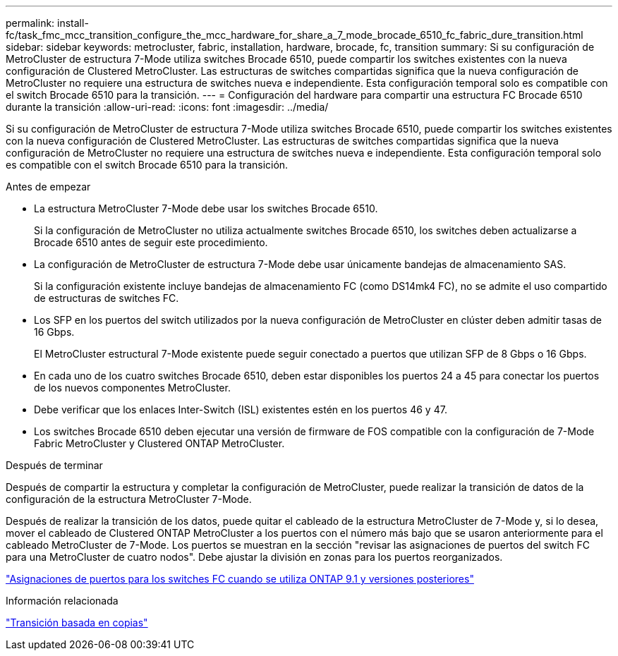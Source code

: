 ---
permalink: install-fc/task_fmc_mcc_transition_configure_the_mcc_hardware_for_share_a_7_mode_brocade_6510_fc_fabric_dure_transition.html 
sidebar: sidebar 
keywords: metrocluster, fabric, installation, hardware, brocade, fc, transition 
summary: Si su configuración de MetroCluster de estructura 7-Mode utiliza switches Brocade 6510, puede compartir los switches existentes con la nueva configuración de Clustered MetroCluster. Las estructuras de switches compartidas significa que la nueva configuración de MetroCluster no requiere una estructura de switches nueva e independiente. Esta configuración temporal solo es compatible con el switch Brocade 6510 para la transición. 
---
= Configuración del hardware para compartir una estructura FC Brocade 6510 durante la transición
:allow-uri-read: 
:icons: font
:imagesdir: ../media/


[role="lead"]
Si su configuración de MetroCluster de estructura 7-Mode utiliza switches Brocade 6510, puede compartir los switches existentes con la nueva configuración de Clustered MetroCluster. Las estructuras de switches compartidas significa que la nueva configuración de MetroCluster no requiere una estructura de switches nueva e independiente. Esta configuración temporal solo es compatible con el switch Brocade 6510 para la transición.

.Antes de empezar
* La estructura MetroCluster 7-Mode debe usar los switches Brocade 6510.
+
Si la configuración de MetroCluster no utiliza actualmente switches Brocade 6510, los switches deben actualizarse a Brocade 6510 antes de seguir este procedimiento.

* La configuración de MetroCluster de estructura 7-Mode debe usar únicamente bandejas de almacenamiento SAS.
+
Si la configuración existente incluye bandejas de almacenamiento FC (como DS14mk4 FC), no se admite el uso compartido de estructuras de switches FC.

* Los SFP en los puertos del switch utilizados por la nueva configuración de MetroCluster en clúster deben admitir tasas de 16 Gbps.
+
El MetroCluster estructural 7-Mode existente puede seguir conectado a puertos que utilizan SFP de 8 Gbps o 16 Gbps.

* En cada uno de los cuatro switches Brocade 6510, deben estar disponibles los puertos 24 a 45 para conectar los puertos de los nuevos componentes MetroCluster.
* Debe verificar que los enlaces Inter-Switch (ISL) existentes estén en los puertos 46 y 47.
* Los switches Brocade 6510 deben ejecutar una versión de firmware de FOS compatible con la configuración de 7-Mode Fabric MetroCluster y Clustered ONTAP MetroCluster.


.Después de terminar
Después de compartir la estructura y completar la configuración de MetroCluster, puede realizar la transición de datos de la configuración de la estructura MetroCluster 7-Mode.

Después de realizar la transición de los datos, puede quitar el cableado de la estructura MetroCluster de 7-Mode y, si lo desea, mover el cableado de Clustered ONTAP MetroCluster a los puertos con el número más bajo que se usaron anteriormente para el cableado MetroCluster de 7-Mode. Los puertos se muestran en la sección "revisar las asignaciones de puertos del switch FC para una MetroCluster de cuatro nodos". Debe ajustar la división en zonas para los puertos reorganizados.

link:concept_port_assignments_for_fc_switches_when_using_ontap_9_1_and_later.html["Asignaciones de puertos para los switches FC cuando se utiliza ONTAP 9.1 y versiones posteriores"]

.Información relacionada
http://docs.netapp.com/ontap-9/topic/com.netapp.doc.dot-7mtt-dctg/home.html["Transición basada en copias"]
